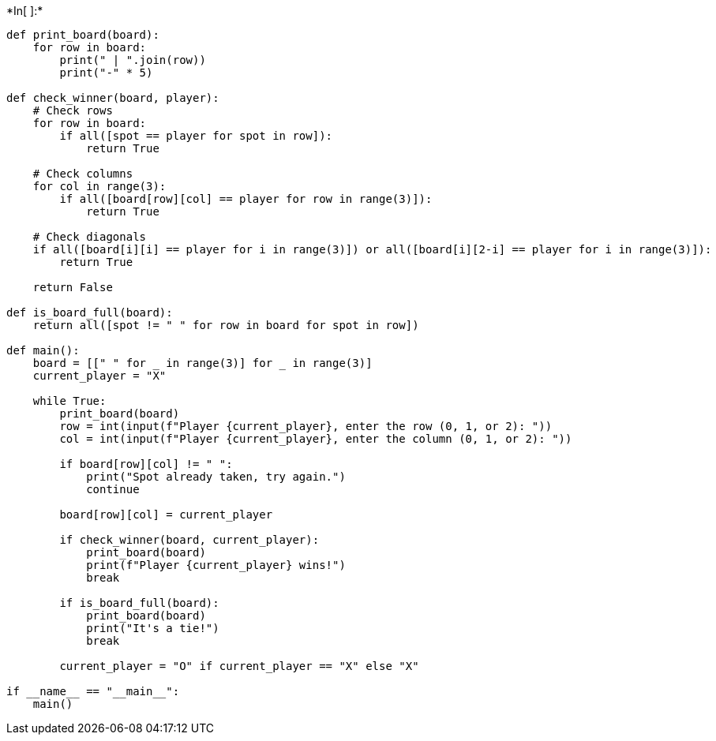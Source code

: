 +*In[ ]:*+
[source, ipython3]
----
def print_board(board):
    for row in board:
        print(" | ".join(row))
        print("-" * 5)

def check_winner(board, player):
    # Check rows
    for row in board:
        if all([spot == player for spot in row]):
            return True
    
    # Check columns
    for col in range(3):
        if all([board[row][col] == player for row in range(3)]):
            return True
    
    # Check diagonals
    if all([board[i][i] == player for i in range(3)]) or all([board[i][2-i] == player for i in range(3)]):
        return True
    
    return False

def is_board_full(board):
    return all([spot != " " for row in board for spot in row])

def main():
    board = [[" " for _ in range(3)] for _ in range(3)]
    current_player = "X"
    
    while True:
        print_board(board)
        row = int(input(f"Player {current_player}, enter the row (0, 1, or 2): "))
        col = int(input(f"Player {current_player}, enter the column (0, 1, or 2): "))
        
        if board[row][col] != " ":
            print("Spot already taken, try again.")
            continue
        
        board[row][col] = current_player
        
        if check_winner(board, current_player):
            print_board(board)
            print(f"Player {current_player} wins!")
            break
        
        if is_board_full(board):
            print_board(board)
            print("It's a tie!")
            break
        
        current_player = "O" if current_player == "X" else "X"

if __name__ == "__main__":
    main()

----
